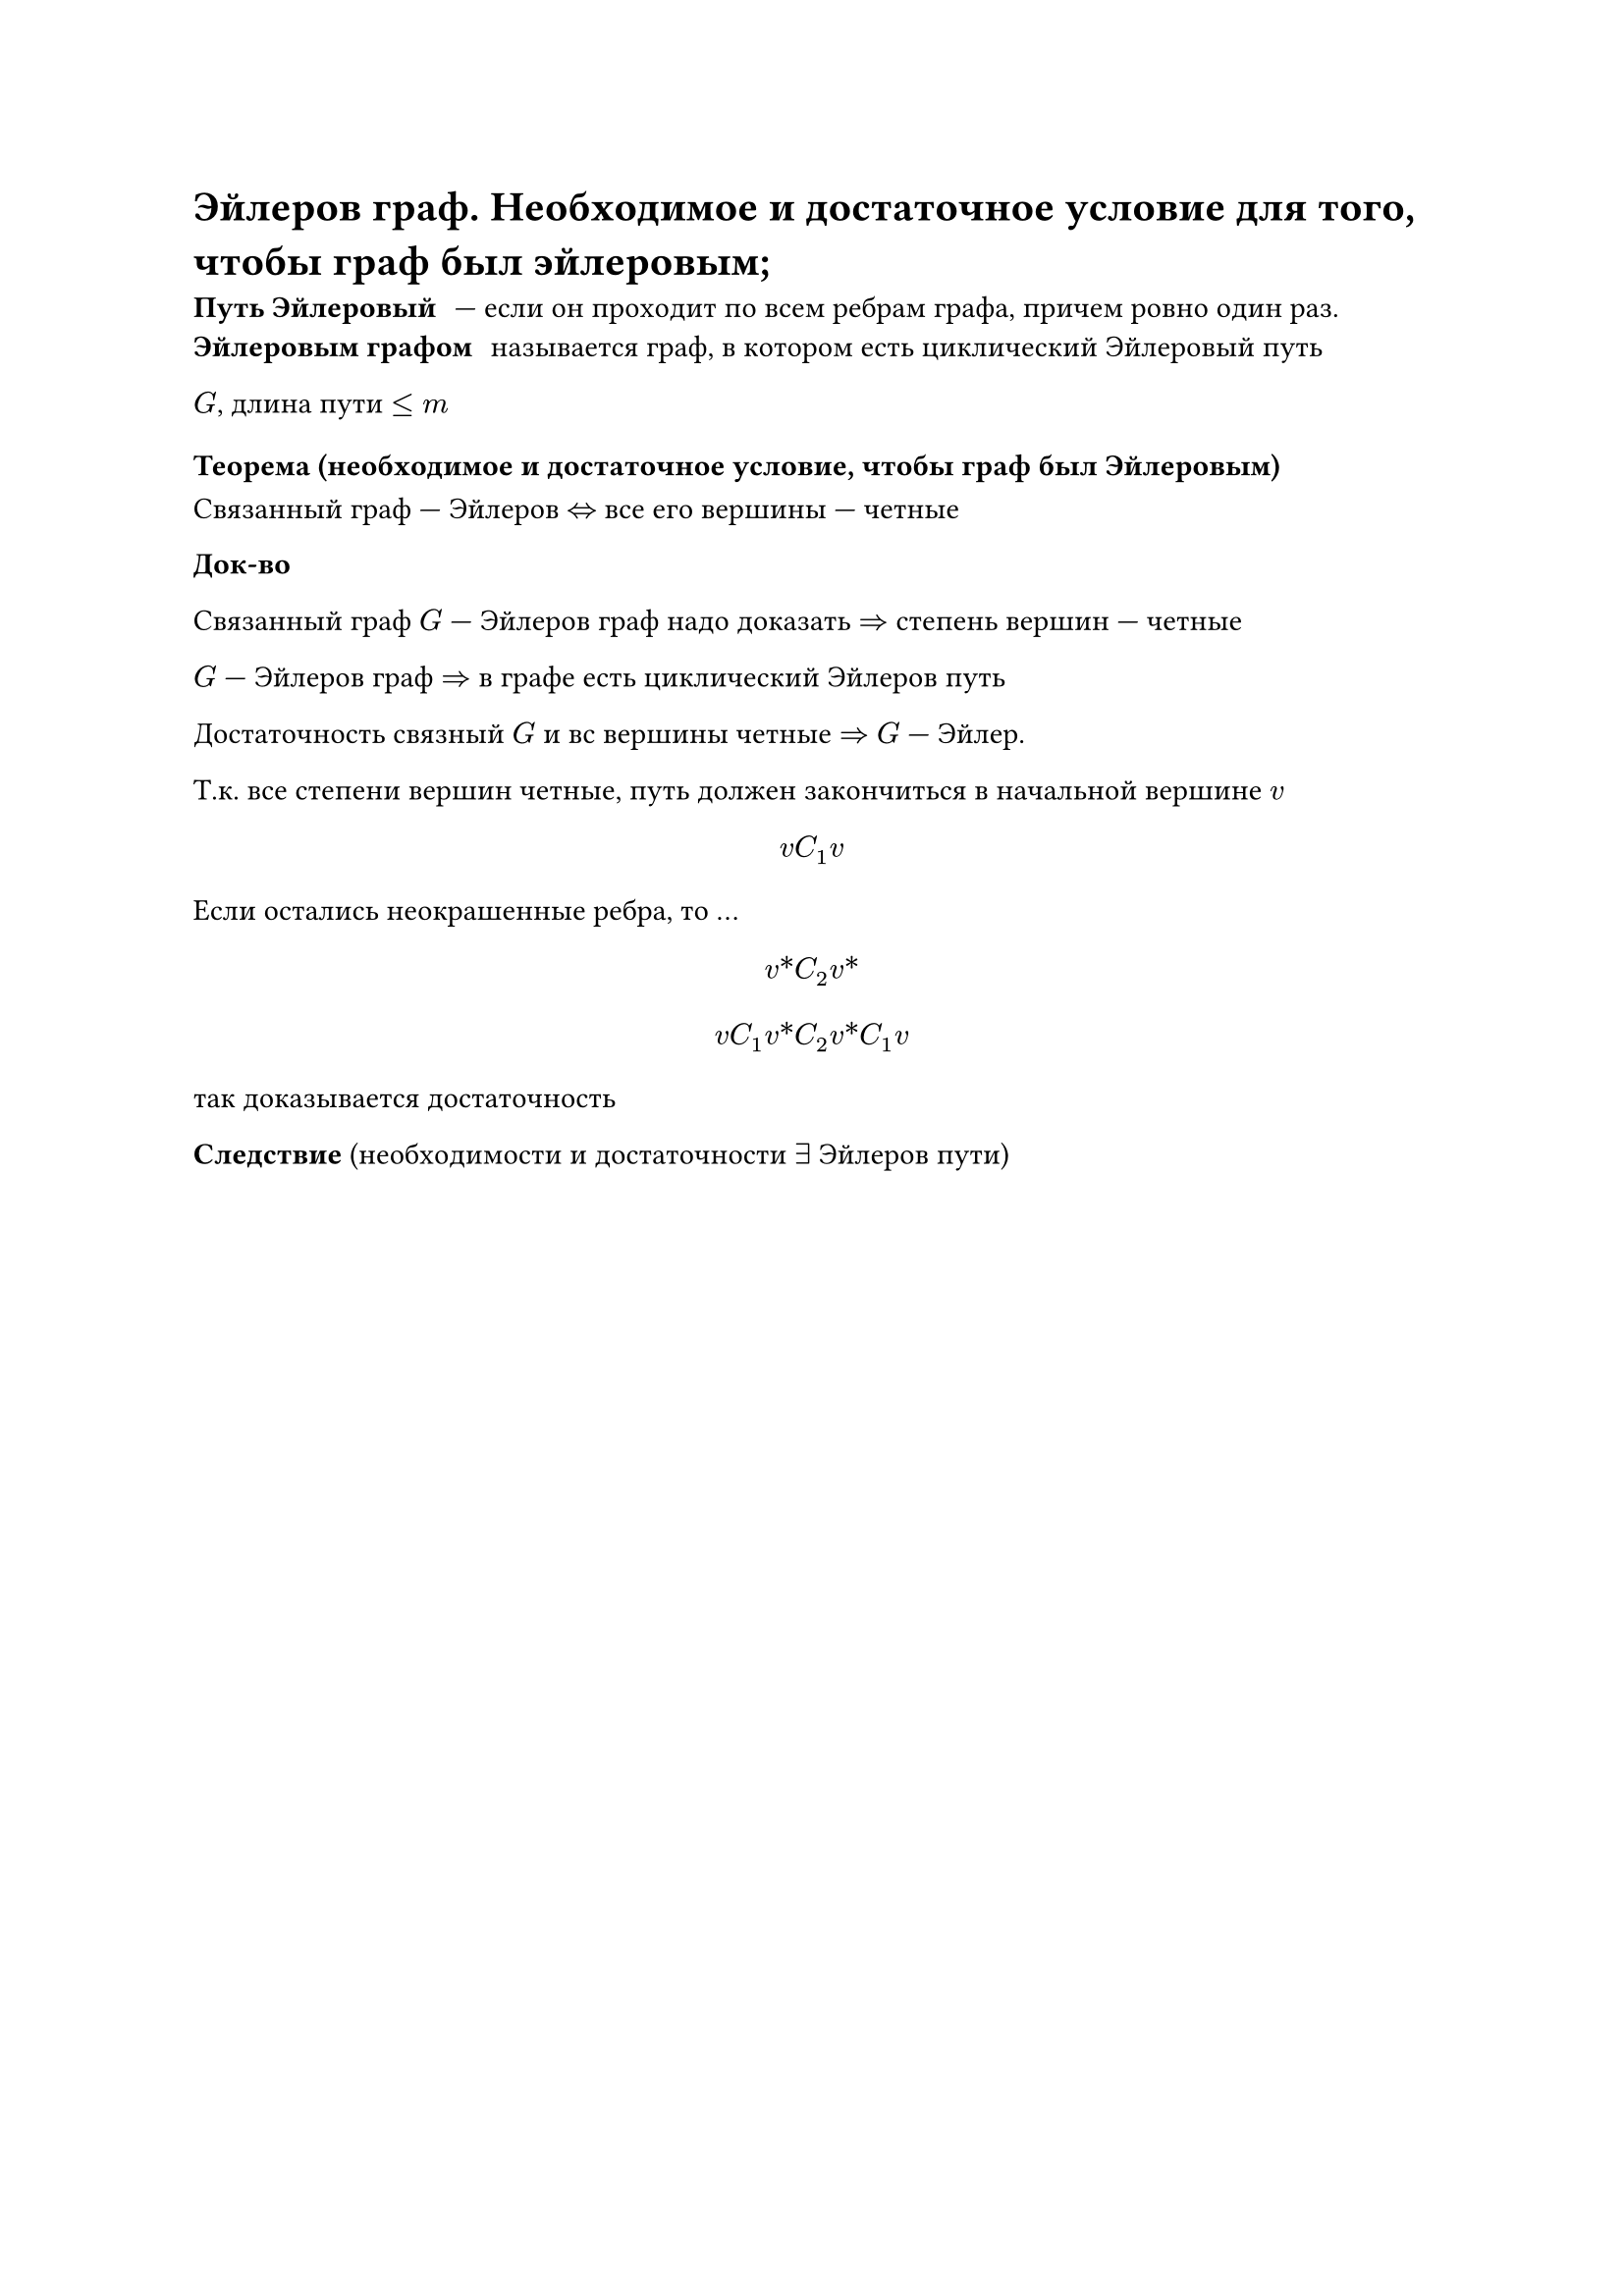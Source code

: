 = Эйлеров граф. Необходимое и достаточное условие для того, чтобы граф был эйлеровым;

/ Путь Эйлеровый: --- если он проходит по всем ребрам графа, причем ровно один раз.
/ Эйлеровым графом: называется граф, в котором есть циклический Эйлеровый путь

$G$, длина пути $lt.eq m$

=== Теорема (необходимое и достаточное условие, чтобы граф был Эйлеровым)

Связанный граф --- Эйлеров $<=>$ все его вершины --- четные

*Док-во*

Связанный граф $G$ --- Эйлеров граф надо доказать $=>$ степень вершин --- четные

$G$ --- Эйлеров граф $=>$ в графе есть циклический Эйлеров путь

Достаточность связный $G$ и вс вершины четные $=>$ $G$ --- Эйлер.

Т.к. все степени вершин четные, путь должен закончиться в начальной вершине $v$

$ v C_1 v $

Если остались неокрашенные ребра, то ... // TODO: про окраску не понял и записать не успел

$ v\* C_2 v\* $

$
v C_1 v\* C_2 v\* C_1 v
$

так доказывается достаточность // NOTE: необходимость походу в сделку не входила

*Следствие* (необходимости и достаточности $exists$ Эйлеров пути)
